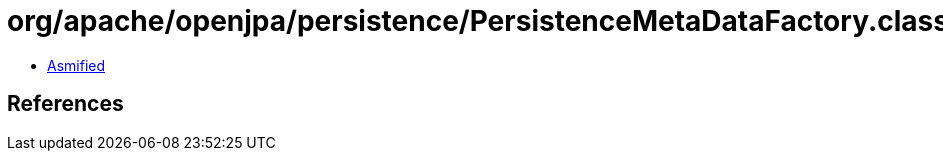 = org/apache/openjpa/persistence/PersistenceMetaDataFactory.class

 - link:PersistenceMetaDataFactory-asmified.java[Asmified]

== References

